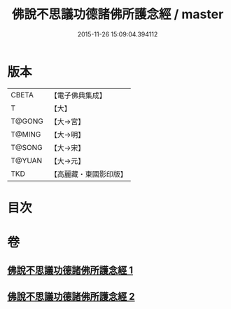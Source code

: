 #+TITLE: 佛說不思議功德諸佛所護念經 / master
#+DATE: 2015-11-26 15:09:04.394112
* 版本
 |     CBETA|【電子佛典集成】|
 |         T|【大】     |
 |    T@GONG|【大→宮】   |
 |    T@MING|【大→明】   |
 |    T@SONG|【大→宋】   |
 |    T@YUAN|【大→元】   |
 |       TKD|【高麗藏・東國影印版】|

* 目次
* 卷
** [[file:KR6i0021_001.txt][佛說不思議功德諸佛所護念經 1]]
** [[file:KR6i0021_002.txt][佛說不思議功德諸佛所護念經 2]]
